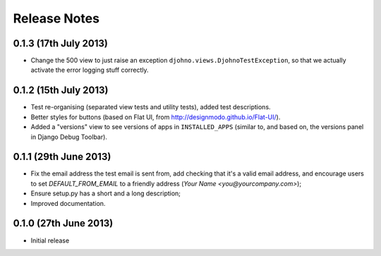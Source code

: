 Release Notes
=============

0.1.3 (17th July 2013)
----------------------

* Change the 500 view to just raise an exception
  ``djohno.views.DjohnoTestException``, so that we actually activate
  the error logging stuff correctly.

0.1.2 (15th July 2013)
----------------------

* Test re-organising (separated view tests and utility tests), added
  test descriptions.
* Better styles for buttons (based on Flat UI, from
  http://designmodo.github.io/Flat-UI/).
* Added a "versions" view to see versions of apps in
  ``INSTALLED_APPS`` (similar to, and based on, the versions panel in
  Django Debug Toolbar).

0.1.1 (29th June 2013)
----------------------

* Fix the email address the test email is sent from, add checking that
  it's a valid email address, and encourage users to set
  `DEFAULT_FROM_EMAIL` to a friendly address (`Your Name
  <you@yourcompany.com>`);
* Ensure setup.py has a short and a long description;
* Improved documentation.

0.1.0 (27th June 2013)
----------------------

* Initial release
